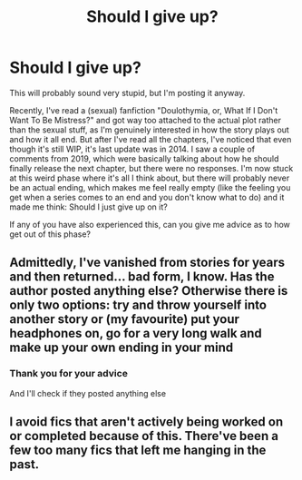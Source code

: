 #+TITLE: Should I give up?

* Should I give up?
:PROPERTIES:
:Author: kedobmedzenieveku
:Score: 2
:DateUnix: 1551725701.0
:DateShort: 2019-Mar-04
:END:
This will probably sound very stupid, but I'm posting it anyway.

Recently, I've read a (sexual) fanfiction "Doulothymia, or, What If I Don't Want To Be Mistress?" and got way too attached to the actual plot rather than the sexual stuff, as I'm genuinely interested in how the story plays out and how it all end. But after I've read all the chapters, I've noticed that even though it's still WIP, it's last update was in 2014. I saw a couple of comments from 2019, which were basically talking about how he should finally release the next chapter, but there were no responses. I'm now stuck at this weird phase where it's all I think about, but there will probably never be an actual ending, which makes me feel really empty (like the feeling you get when a series comes to an end and you don't know what to do) and it made me think: Should I just give up on it?

If any of you have also experienced this, can you give me advice as to how get out of this phase?


** Admittedly, I've vanished from stories for years and then returned... bad form, I know. Has the author posted anything else? Otherwise there is only two options: try and throw yourself into another story or (my favourite) put your headphones on, go for a very long walk and make up your own ending in your mind
:PROPERTIES:
:Author: NyGiLu
:Score: 3
:DateUnix: 1551829272.0
:DateShort: 2019-Mar-06
:END:

*** Thank you for your advice

And I'll check if they posted anything else
:PROPERTIES:
:Author: kedobmedzenieveku
:Score: 1
:DateUnix: 1551864292.0
:DateShort: 2019-Mar-06
:END:


** I avoid fics that aren't actively being worked on or completed because of this. There've been a few too many fics that left me hanging in the past.
:PROPERTIES:
:Author: MartDiamond
:Score: 2
:DateUnix: 1551877699.0
:DateShort: 2019-Mar-06
:END:
